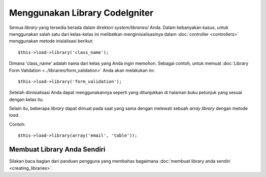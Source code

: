 ###############################
Menggunakan Library CodeIgniter
###############################

Semua *library* yang tersedia berada dalam direktori *system/libraries/* Anda.  
Dalam kebanyakan kasus, untuk menggunakan salah satu dari kelas-kelas ini 
melibatkan menginisialisasinya dalam :doc:`controller <controllers>` 
menggunakan metode inisialisasi berikut::

	$this->load->library('class_name');

Dimana 'class_name' adalah nama dari kelas yang Anda ingin memohon. Sebagai contoh, 
untuk memuat :doc:`Library Form Validation 
<../libraries/form_validation>` Anda akan melakukan ini::

	$this->load->library('form_validation');

Setelah diinisialisasi Anda dapat menggunakannya seperti yang ditunjukkan 
di halaman buku petunjuk yang sesuai dengan kelas itu.

Selain itu, beberapa *library* dapat dimuat pada saat yang sama dengan melewati 
sebuah *array library* dengan metode *load*.

Contoh::

	$this->load->library(array('email', 'table'));

Membuat Library Anda Sendiri
============================

Silakan baca bagian dari panduan pengguna yang membahas bagaimana
:doc:`membuat library anda sendiri <creating_libraries>`.